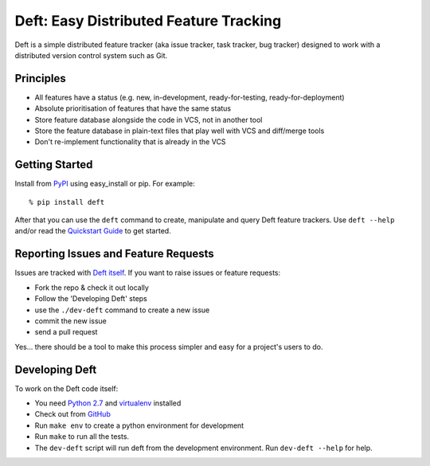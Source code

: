 Deft: Easy Distributed Feature Tracking
=======================================

Deft is a simple distributed feature tracker (aka issue tracker,
task tracker, bug tracker) designed to work with a distributed
version control system such as Git.

Principles
----------


-  All features have a status (e.g. new, in-development,
   ready-for-testing, ready-for-deployment)
-  Absolute prioritisation of features that have the same status
-  Store feature database alongside the code in VCS, not in another
   tool
-  Store the feature database in plain-text files that play well
   with VCS and diff/merge tools
-  Don't re-implement functionality that is already in the VCS

Getting Started
---------------

Install from `PyPI`_ using easy\_install or pip. For example:

::

    % pip install deft

After that you can use the ``deft`` command to create, manipulate
and query Deft feature trackers. Use ``deft --help`` and/or read
the `Quickstart Guide`_ to get started.

Reporting Issues and Feature Requests
-------------------------------------

Issues are tracked with `Deft itself`_.
If you want to raise issues or feature requests:


-  Fork the repo & check it out locally
-  Follow the 'Developing Deft' steps
-  use the ``./dev-deft`` command to create a new issue
-  commit the new issue
-  send a pull request

Yes... there should be a tool to make this process simpler and easy
for a project's users to do.

Developing Deft
---------------

To work on the Deft code itself:


-  You need `Python 2.7`_ and `virtualenv`_ installed
-  Check out from `GitHub`_
-  Run ``make env`` to create a python environment for development
-  Run ``make`` to run all the tests.
-  The ``dev-deft`` script will run deft from the development
   environment. Run ``dev-deft --help`` for help.


.. _PyPI: http://pypi.python.org
.. _Quickstart Guide: https://github.com/npryce/deft/wiki/Quickstart-Guide
.. _Deft itself: https://github.com/npryce/deft/tree/master/tracker
.. _Python 2.7: http://www.python.org
.. _virtualenv: http://www.virtualenv.org
.. _GitHub: http://github.com/npryce/deft
